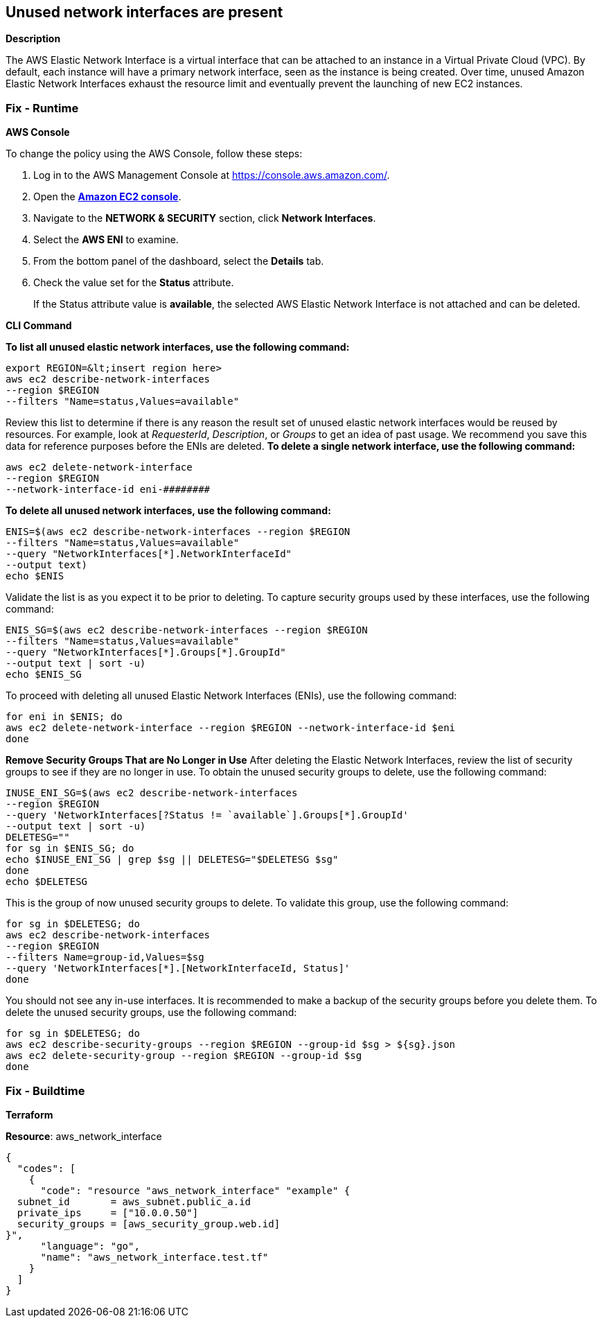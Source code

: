 == Unused network interfaces are present


*Description* 


The AWS Elastic Network Interface is a virtual interface that can be attached to an instance in a Virtual Private Cloud (VPC).
By default, each instance will have a primary network interface, seen as the instance is being created.
Over time, unused Amazon Elastic Network Interfaces exhaust the resource limit and eventually prevent the launching of new EC2 instances.

=== Fix - Runtime


*AWS Console* 


To change the policy using the AWS Console, follow these steps:

. Log in to the AWS Management Console at https://console.aws.amazon.com/.

. Open the *https://console.aws.amazon.com/ec2/[Amazon EC2 console]*.

. Navigate to the *NETWORK & SECURITY* section, click *Network Interfaces*.

. Select the *AWS ENI* to examine.

. From the bottom panel of the dashboard, select the *Details* tab.

. Check the value set for the *Status* attribute.
+
If the Status attribute value is *available*, the selected AWS Elastic Network Interface is not attached and can be deleted.


*CLI Command* 


**To list all unused elastic network interfaces, use the following command: **
----
export REGION=&lt;insert region here>
aws ec2 describe-network-interfaces
--region $REGION
--filters "Name=status,Values=available"
----
Review this list to determine if there is any reason the result set of unused elastic network interfaces would be reused by resources.
For example, look at _RequesterId_, _Description_, or _Groups_ to get an idea of past usage.
We recommend you save this data for reference purposes before the ENIs are deleted.
**To delete a single network interface, use the following command: **
----
aws ec2 delete-network-interface
--region $REGION
--network-interface-id eni-########
----
**To delete all unused network interfaces, use the following command: **
----
ENIS=$(aws ec2 describe-network-interfaces --region $REGION
--filters "Name=status,Values=available"
--query "NetworkInterfaces[*].NetworkInterfaceId"
--output text)
echo $ENIS
----
Validate the list is as you expect it to be prior to deleting.
To capture security groups used by these interfaces, use the following command:
----
ENIS_SG=$(aws ec2 describe-network-interfaces --region $REGION
--filters "Name=status,Values=available"
--query "NetworkInterfaces[*].Groups[*].GroupId"
--output text | sort -u)
echo $ENIS_SG
----
To proceed with deleting all unused Elastic Network Interfaces (ENIs), use the following command:
----
for eni in $ENIS; do
aws ec2 delete-network-interface --region $REGION --network-interface-id $eni
done
----
*Remove Security Groups That are No Longer in Use* After deleting the Elastic Network Interfaces, review the list of security groups to see if they are no longer in use.
To obtain the unused security groups to delete, use the following command:
----
INUSE_ENI_SG=$(aws ec2 describe-network-interfaces
--region $REGION
--query 'NetworkInterfaces[?Status != `available`].Groups[*].GroupId'
--output text | sort -u)
DELETESG=""
for sg in $ENIS_SG; do
echo $INUSE_ENI_SG | grep $sg || DELETESG="$DELETESG $sg"
done
echo $DELETESG
----
This is the group of now unused security groups to delete.
To validate this group, use the following command:
----
for sg in $DELETESG; do
aws ec2 describe-network-interfaces
--region $REGION
--filters Name=group-id,Values=$sg
--query 'NetworkInterfaces[*].[NetworkInterfaceId, Status]'
done
----
You should not see any in-use interfaces.
It is recommended to make a backup of the security groups before you delete them.
To delete the unused security groups, use the following command:
----
for sg in $DELETESG; do
aws ec2 describe-security-groups --region $REGION --group-id $sg > ${sg}.json
aws ec2 delete-security-group --region $REGION --group-id $sg
done
----

=== Fix - Buildtime


*Terraform* 


*Resource*: aws_network_interface


[source,go]
----
{
  "codes": [
    {
      "code": "resource "aws_network_interface" "example" {
  subnet_id       = aws_subnet.public_a.id
  private_ips     = ["10.0.0.50"]
  security_groups = [aws_security_group.web.id]
}",
      "language": "go",
      "name": "aws_network_interface.test.tf"
    }
  ]
}
----
